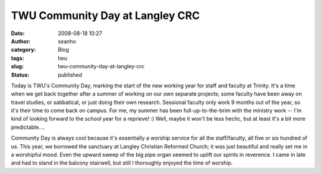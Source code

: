 TWU Community Day at Langley CRC
################################
:date: 2008-08-18 10:27
:author: seanho
:category: Blog
:tags: twu
:slug: twu-community-day-at-langley-crc
:status: published

Today is TWU's Community Day, marking the start of the new working year
for staff and faculty at Trinity. It's a time when we get back together
after a summer of working on our own separate projects; some faculty
have been away on travel studies, or sabbatical, or just doing their own
research. Sessional faculty only work 9 months out of the year, so it's
their time to come back on campus. For me, my summer has been
full-up-to-the-brim with the ministry work -- I'm kind of looking
forward to the school year for a reprieve! :) Well, maybe it won't be
less hectic, but at least it's a bit more predictable....

Community Day is always cool because it's essentially a worship service
for all the staff/faculty, all five or six hundred of us. This year, we
borrowed the sanctuary at Langley Christian Reformed Church; it was just
beautiful and really set me in a worshipful mood. Even the upward sweep
of the big pipe organ seemed to uplift our spirits in reverence. I came
in late and had to stand in the balcony stairwell, but still I
thoroughly enjoyed the time of worship.

